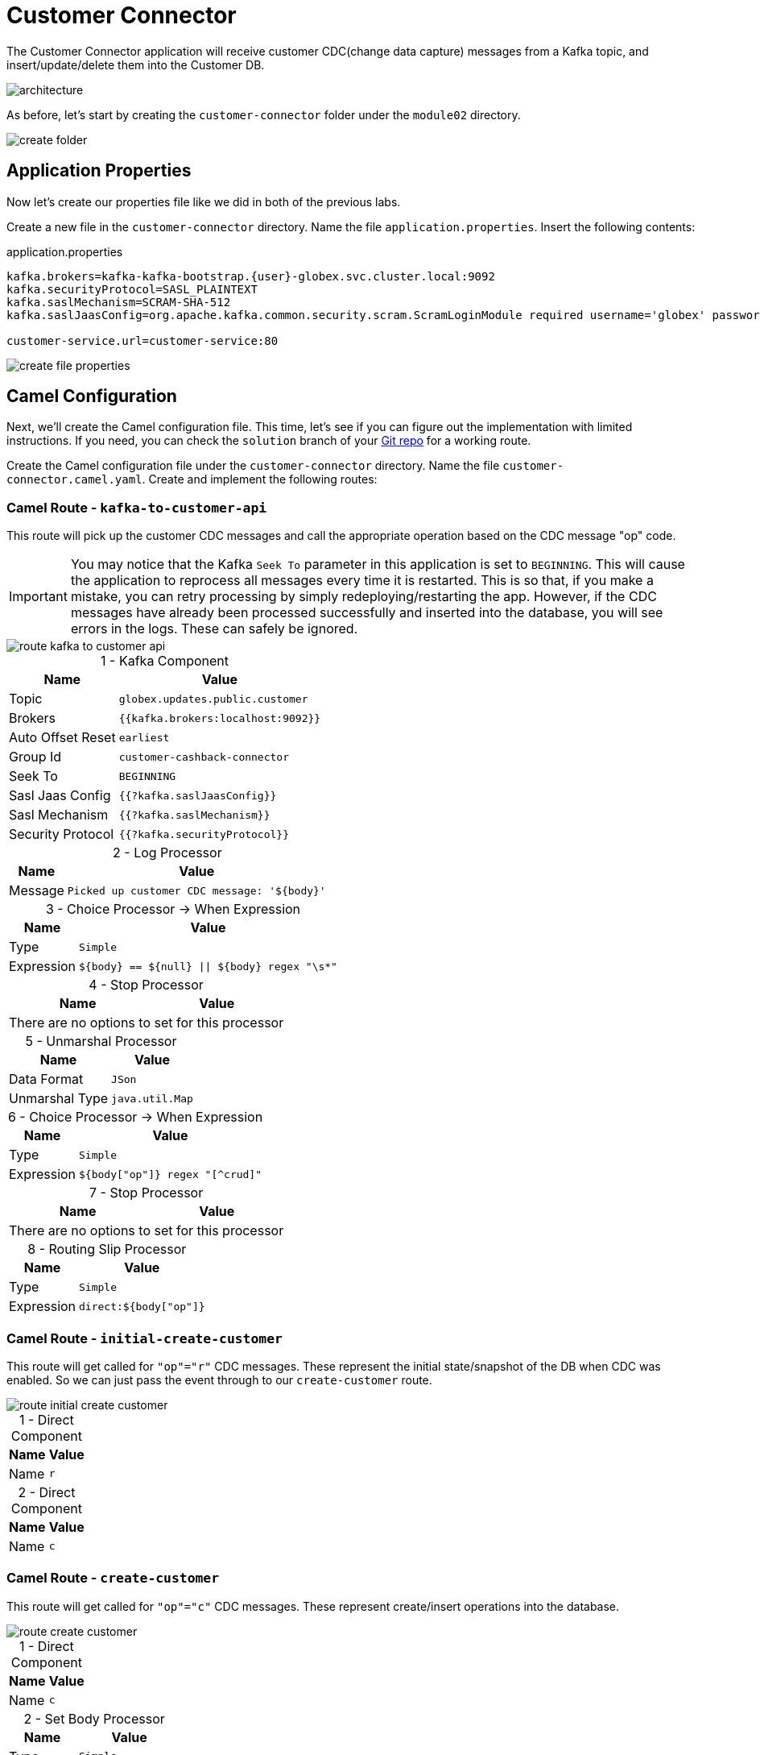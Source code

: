 = Customer Connector
:table-caption!:

The Customer Connector application will receive customer CDC(change data capture) messages from a Kafka topic, and insert/update/delete them into the Customer DB.

image::module02/customer-connector/architecture.png[]

As before, let's start by creating the `customer-connector` folder under the `module02` directory.

image::module02/customer-connector/create-folder.gif[]

== Application Properties

Now let's create our properties file like we did in both of the previous labs.

Create a new file in the `customer-connector` directory. Name the file `application.properties`. Insert the following contents:

.application.properties
[source,properties,role="copypaste"]
[subs=normal]
....
kafka.brokers=kafka-kafka-bootstrap.{user}-globex.svc.cluster.local:9092
kafka.securityProtocol=SASL_PLAINTEXT
kafka.saslMechanism=SCRAM-SHA-512
kafka.saslJaasConfig=org.apache.kafka.common.security.scram.ScramLoginModule required username='globex' password='globex';

customer-service.url=customer-service:80
....

image::module02/customer-connector/create-file-properties.gif[]

== Camel Configuration

Next, we'll create the Camel configuration file. This time, let's see if you can figure out the implementation with limited instructions. If you need, you can check the `solution` branch of your https://gitea.{openshift_cluster_ingress_domain}/{user}/workshop_camel_workspace/raw/branch/solution/module-02/customer-service/customer-service.camel.yaml[Git repo^] for a working route.

Create the Camel configuration file under the `customer-connector` directory. Name the file `customer-connector.camel.yaml`. Create and implement the following routes:

=== Camel Route - `kafka-to-customer-api`

This route will pick up the customer CDC messages and call the appropriate operation based on the CDC message "op" code.

[IMPORTANT]
====
You may notice that the Kafka `Seek To` parameter in this application is set to `BEGINNING`. This will cause the application to reprocess all messages every time it is restarted. This is so that, if you make a mistake, you can retry processing by simply redeploying/restarting the app. However, if the CDC messages have already been processed successfully and inserted into the database, you will see errors in the logs. These can safely be ignored.
====

image::module02/customer-connector/route-kafka-to-customer-api.png[]

.1 - Kafka Component
[%autowidth, cols="d,l"]
|===
|Name|Value

.^|Topic|globex.updates.public.customer
.^|Brokers|{{kafka.brokers:localhost:9092}}
.^|Auto Offset Reset|earliest
.^|Group Id|customer-cashback-connector
.^|Seek To|BEGINNING
.^|Sasl Jaas Config|{{?kafka.saslJaasConfig}}
.^|Sasl Mechanism|{{?kafka.saslMechanism}}
.^|Security Protocol|{{?kafka.securityProtocol}}
|===

.2 - Log Processor
[%autowidth, cols="d,l"]
|===
|Name|Value

.^|Message|Picked up customer CDC message: '${body}'
|===

.3 - Choice Processor -> When Expression
[%autowidth, cols="d,l"]
[separator=:]
|===
:Name:Value

.^:Type:Simple
.^:Expression:${body} == ${null} || ${body} regex "\s*"
|===

.4 - Stop Processor
[%autowidth, cols="d,l"]
|===
|Name|Value

2+.^|There are no options to set for this processor
|===

.5 - Unmarshal Processor
[%autowidth, cols="d,l"]
|===
|Name|Value

.^|Data Format|JSon
.^|Unmarshal Type|java.util.Map
|===

.6 - Choice Processor -> When Expression
[%autowidth, cols="d,l"]
|===
|Name|Value

.^|Type|Simple
.^|Expression|${body["op"]} regex "[^crud]"
|===

.7 - Stop Processor
[%autowidth, cols="d,l"]
|===
|Name|Value

2+.^|There are no options to set for this processor
|===

.8 - Routing Slip Processor
[%autowidth, cols="d,l"]
|===
|Name|Value

.^|Type|Simple
.^|Expression|direct:${body["op"]}
|===

=== Camel Route - `initial-create-customer`

This route will get called for `"op"="r"` CDC messages. These represent the initial state/snapshot of the DB when CDC was enabled. So we can just pass the event through to our `create-customer` route.

image::module02/customer-connector/route-initial-create-customer.png[]

.1 - Direct Component
[%autowidth, cols="d,l"]
|===
|Name|Value

.^|Name|r
|===

.2 - Direct Component
[%autowidth, cols="d,l"]
|===
|Name|Value

.^|Name|c
|===

=== Camel Route - `create-customer`

This route will get called for `"op"="c"` CDC messages. These represent create/insert operations into the database.

image::module02/customer-connector/route-create-customer.png[]

.1 - Direct Component
[%autowidth, cols="d,l"]
|===
|Name|Value

.^|Name|c
|===

.2 - Set Body Processor
[%autowidth, cols="d,l"]
|===
|Name|Value

.^|Type|Simple
.^|Expression|${body["after"]}
|===

.3 - Set Body Processor
[%autowidth, cols="d,l"]
|===
|Name|Value

.^|Type|Groovy
.^|Expression|[customerId: body['user_id'], customerName: body['first_name'] + ' ' + body['last_name']]
|===

.4 - Marshal Processor
[%autowidth, cols="d,l"]
|===
|Name|Value

.^|Data Format|JSon
|===

.5 - Log Processor
[%autowidth, cols="d,l"]
|===
|Name|Value

.^|Message|Creating customer: json='${body}'
|===

.6 - REST Component
[%autowidth, cols="d,l"]
|===
|Name|Value

.^|Method|post
.^|Path|/customers
.^|Produces|application/json
.^|Host|{{customer-service.url:localhost:8080}}
|===

=== Optional: Camel Route - `update-customer`

[NOTE]
====
This Camel route is not required for the end-to-end test to function, and is optional. If you are running short on time, you can skip it.
====

This route will get called for `"op"="u"` CDC messages. These represent update operations in the database.

image::module02/customer-connector/route-update-customer.png[]

.1 - Direct Component
[%autowidth, cols="d,l"]
|===
|Name|Value

.^|Name|u
|===

.2 - Set Body Processor
[%autowidth, cols="d,l"]
|===
|Name|Value

.^|Type|Simple
.^|Expression|${body["after"]}
|===

.3 - Set Header Processor
[%autowidth, cols="d,l"]
|===
|Name|Value

.^|Name|customerId
.^|Type|Simple
.^|Expression|${body["user_id"]}
|===

.4 - Set Body Processor
[%autowidth, cols="d,l"]
|===
|Name|Value

.^|Type|Groovy
.^|Expression|[customerName: body['first_name'] + ' ' + body['last_name']]
|===

.5 - Marshal Processor
[%autowidth, cols="d,l"]
|===
|Name|Value

.^|Data Format|JSon
|===

.6 - Log Processor
[%autowidth, cols="d,l"]
|===
|Name|Value

.^|Message|Updating customer: customerId='${header.customerId}', json='${body}'
|===

.7 - REST Component
[%autowidth, cols="d,l"]
|===
|Name|Value

.^|Method|put
.^|Path|/customers
.^|Uri Template|/{customerId}
.^|Produces|application/json
.^|Host|{{customer-service.url:localhost:8080}}
|===

=== Optional: Camel Route - `delete-customer`

[NOTE]
====
This Camel route is not required for the end-to-end test to function, and is optional. If you are running short on time, you can skip it.
====

This route will get called for `"op"="d"` CDC messages. These represent delete operations in the database.

image::module02/customer-connector/route-delete-customer.png[]

.1 - Direct Component
[%autowidth, cols="d,l"]
|===
|Name|Value

.^|Name|d
|===

.2 - Set Body Processor
[%autowidth, cols="d,l"]
|===
|Name|Value

.^|Type|Simple
.^|Expression|${body["before"]}
|===

.3 - Set Header Processor
[%autowidth, cols="d,l"]
|===
|Name|Value

.^|Name|customerId
.^|Type|Simple
.^|Expression|${body["user_id"]}
|===

.4 - Set Body Processor
[%autowidth, cols="d,l"]
|===
|Name|Value

.^|Type|Simple
.^|Expression|${null}
|===

.5 - Log Processor
[%autowidth, cols="d,l"]
|===
|Name|Value

.^|Message|Deleting customer: customerId='${header.customerId}'
|===

.6 - REST Component
[%autowidth, cols="d,l"]
|===
|Name|Value

.^|Method|delete
.^|Path|/customers
.^|Uri Template|/{customerId}
.^|Host|{{customer-service.url:localhost:8080}}
|===

== Running Application

Finally, we'll deploy/run this application as yet another Camel K integration.

Create the OpenShift ConfigMap, then run the Camel K Integration. To do so, open a terminal and run the following commands:

[IMPORTANT]
====
Make sure that you're logged-in to OpenShift as `{user}` and in the correct `{user}-camel` project/namespace.
====

[source,shell,role="copypaste"]
----
cd module02/customer-connector
oc create configmap customer-connector-config --from-file=application.properties
kamel run -d camel:http -p configmap:customer-connector-config customer-connector.camel.yaml
----

image::module02/customer-connector/run-camel.png[]

Congratulations! You've finished the last Camel application and are now a pro-Camel developer!

== Testing Application

This application will automatically pick up the existing CDC messages from the Kafka topic. So as soon as you start it, you should see the log messages showing as such. If everything went well, you should be able to see information populated in the http://cashback-service-{user}-globex.{openshift_cluster_ingress_domain}[Cashback page].

[IMPORTANT]
====
Don't forget to commit and push your code. You will need it later.
====